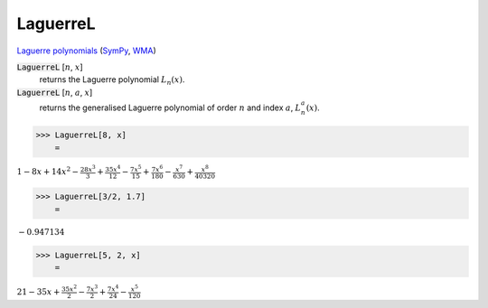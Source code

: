 LaguerreL
=========

`Laguerre polynomials <https://en.wikipedia.org/wiki/Laguerre_polynomials>`_ (`SymPy <https://docs.sympy.org/latest/modules/functions/special.html#sympy.functions.special.polynomials.leguarre_poly>`_, `WMA <https://reference.wolfram.com/language/ref/LeguerreL.html>`_)


:code:`LaguerreL` [:math:`n`, :math:`x`]
    returns the Laguerre polynomial :math:`L_n(x)`.

:code:`LaguerreL` [:math:`n`, :math:`a`, :math:`x`]
    returns the generalised Laguerre polynomial of order :math:`n`
    and index :math:`a`, :math:`L^a_n(x)`.





>>> LaguerreL[8, x]
    =

:math:`1-8 x+14 x^2-\frac{28 x^3}{3}+\frac{35 x^4}{12}-\frac{7 x^5}{15}+\frac{7 x^6}{180}-\frac{x^7}{630}+\frac{x^8}{40320}`


>>> LaguerreL[3/2, 1.7]
    =

:math:`-0.947134`


>>> LaguerreL[5, 2, x]
    =

:math:`21-35 x+\frac{35 x^2}{2}-\frac{7 x^3}{2}+\frac{7 x^4}{24}-\frac{x^5}{120}`


